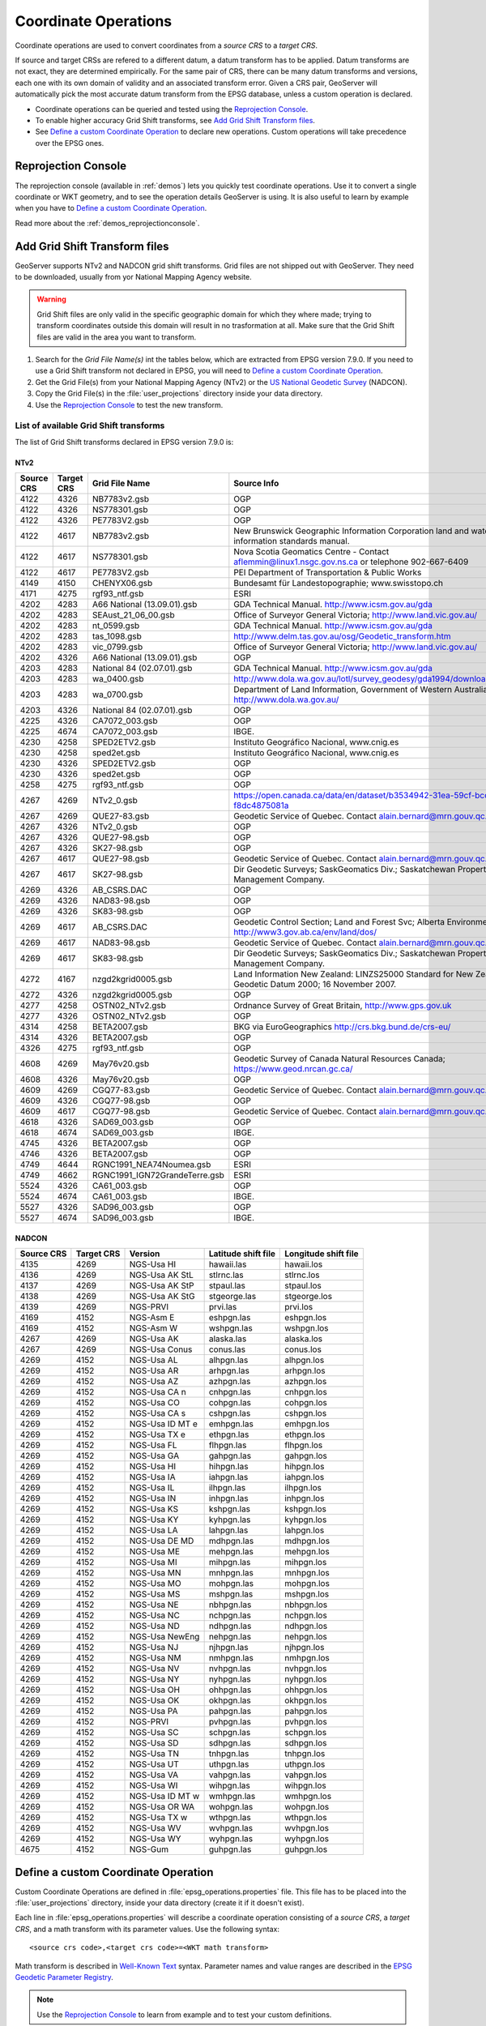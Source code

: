 .. _crs_coordtransforms:

.. |EPSG_V| replace:: EPSG version 7.9.0

Coordinate Operations
=====================

Coordinate operations are used to convert coordinates from a `source CRS` to a `target CRS`.

If source and target CRSs are refered to a different datum, a datum transform has to be applied. Datum transforms are not exact, they are determined empirically. For the same pair of CRS, there can be many datum transforms and versions, each one with its own domain of validity and an associated transform error. Given a CRS pair, GeoServer will automatically pick the most accurate datum transform from the EPSG database, unless a custom operation is declared.

* Coordinate operations can be queried and tested using the `Reprojection Console`_.
* To enable higher accuracy Grid Shift transforms, see `Add Grid Shift Transform files`_.
* See `Define a custom Coordinate Operation`_ to declare new operations. Custom operations will take precedence over the EPSG ones.

Reprojection Console
--------------------

The reprojection console (available in :ref:`demos`) lets you quickly test coordinate operations. Use it to convert a single coordinate or WKT geometry, and to see the operation details GeoServer is using. It is also useful to learn by example when you have to `Define a custom Coordinate Operation`_.

Read more about the :ref:`demos_reprojectionconsole`.

Add Grid Shift Transform files
------------------------------

GeoServer supports NTv2 and NADCON grid shift transforms. Grid files are not shipped out with GeoServer. They need to be downloaded, usually from yor National Mapping Agency website.

.. warning::

   Grid Shift files are only valid in the specific geographic domain for which they where made; trying to transform coordinates outside this domain will result in no trasformation at all. Make sure that the Grid Shift files are valid in the area you want to transform.

#. Search for the *Grid File Name(s)* int the tables below, which are extracted from |EPSG_V|. If you need to use a Grid Shift transform not declared in EPSG, you will need to `Define a custom Coordinate Operation`_.
#. Get the Grid File(s) from your National Mapping Agency (NTv2) or the `US National Geodetic Survey <http://www.ngs.noaa.gov/TOOLS/Nadcon/Nadcon.shtml>`_ (NADCON).
#. Copy the Grid File(s) in the :file:`user_projections` directory inside your data directory.
#. Use the `Reprojection Console`_ to test the new transform.


List of available Grid Shift transforms
```````````````````````````````````````

The list of Grid Shift transforms declared in |EPSG_V| is:

NTv2
....

.. csv-table::
   :header: Source CRS, Target CRS, Grid File Name, Source Info

   4122,4326,NB7783v2.gsb,OGP
   4122,4326,NS778301.gsb,OGP
   4122,4326,PE7783V2.gsb,OGP
   4122,4617,NB7783v2.gsb,New Brunswick Geographic Information Corporation land and water information standards manual.
   4122,4617,NS778301.gsb,Nova Scotia Geomatics Centre -  Contact aflemmin@linux1.nsgc.gov.ns.ca or telephone 902-667-6409
   4122,4617,PE7783V2.gsb,PEI Department of Transportation & Public Works
   4149,4150,CHENYX06.gsb,Bundesamt für Landestopographie; www.swisstopo.ch
   4171,4275,rgf93_ntf.gsb,ESRI
   4202,4283,A66 National (13.09.01).gsb,GDA Technical Manual. http://www.icsm.gov.au/gda
   4202,4283,SEAust_21_06_00.gsb,Office of Surveyor General Victoria; http://www.land.vic.gov.au/
   4202,4283,nt_0599.gsb,GDA Technical Manual. http://www.icsm.gov.au/gda
   4202,4283,tas_1098.gsb,http://www.delm.tas.gov.au/osg/Geodetic_transform.htm
   4202,4283,vic_0799.gsb,Office of Surveyor General Victoria; http://www.land.vic.gov.au/
   4202,4326,A66 National (13.09.01).gsb,OGP
   4203,4283,National 84 (02.07.01).gsb,GDA Technical Manual. http://www.icsm.gov.au/gda
   4203,4283,wa_0400.gsb,http://www.dola.wa.gov.au/lotl/survey_geodesy/gda1994/download.html
   4203,4283,wa_0700.gsb,"Department of Land Information, Government of Western Australia; http://www.dola.wa.gov.au/"
   4203,4326,National 84 (02.07.01).gsb,OGP
   4225,4326,CA7072_003.gsb,OGP
   4225,4674,CA7072_003.gsb,IBGE.
   4230,4258,SPED2ETV2.gsb,"Instituto Geográfico Nacional, www.cnig.es"
   4230,4258,sped2et.gsb,"Instituto Geográfico Nacional, www.cnig.es"
   4230,4326,SPED2ETV2.gsb,OGP
   4230,4326,sped2et.gsb,OGP
   4258,4275,rgf93_ntf.gsb,OGP
   4267,4269,NTv2_0.gsb,https://open.canada.ca/data/en/dataset/b3534942-31ea-59cf-bcc3-f8dc4875081a
   4267,4269,QUE27-83.gsb,Geodetic Service of Quebec. Contact alain.bernard@mrn.gouv.qc.ca
   4267,4326,NTv2_0.gsb,OGP
   4267,4326,QUE27-98.gsb,OGP
   4267,4326,SK27-98.gsb,OGP
   4267,4617,QUE27-98.gsb,Geodetic Service of Quebec. Contact alain.bernard@mrn.gouv.qc.ca
   4267,4617,SK27-98.gsb,Dir Geodetic Surveys; SaskGeomatics Div.; Saskatchewan Property Management Company.
   4269,4326,AB_CSRS.DAC,OGP
   4269,4326,NAD83-98.gsb,OGP
   4269,4326,SK83-98.gsb,OGP
   4269,4617,AB_CSRS.DAC,Geodetic Control Section; Land and Forest Svc; Alberta Environment; http://www3.gov.ab.ca/env/land/dos/
   4269,4617,NAD83-98.gsb,Geodetic Service of Quebec. Contact alain.bernard@mrn.gouv.qc.ca
   4269,4617,SK83-98.gsb,Dir Geodetic Surveys; SaskGeomatics Div.; Saskatchewan Property Management Company.
   4272,4167,nzgd2kgrid0005.gsb,Land Information New Zealand: LINZS25000 Standard for New Zealand Geodetic Datum 2000; 16 November 2007.
   4272,4326,nzgd2kgrid0005.gsb,OGP
   4277,4258,OSTN02_NTv2.gsb,"Ordnance Survey of Great Britain, http://www.gps.gov.uk"
   4277,4326,OSTN02_NTv2.gsb,OGP
   4314,4258,BETA2007.gsb,BKG via EuroGeographics http://crs.bkg.bund.de/crs-eu/
   4314,4326,BETA2007.gsb,OGP
   4326,4275,rgf93_ntf.gsb,OGP
   4608,4269,May76v20.gsb,Geodetic Survey of Canada Natural Resources Canada; https://www.geod.nrcan.gc.ca/
   4608,4326,May76v20.gsb,OGP
   4609,4269,CGQ77-83.gsb,Geodetic Service of Quebec. Contact alain.bernard@mrn.gouv.qc.ca
   4609,4326,CGQ77-98.gsb,OGP
   4609,4617,CGQ77-98.gsb,Geodetic Service of Quebec. Contact alain.bernard@mrn.gouv.qc.ca
   4618,4326,SAD69_003.gsb,OGP
   4618,4674,SAD69_003.gsb,IBGE.
   4745,4326,BETA2007.gsb,OGP
   4746,4326,BETA2007.gsb,OGP
   4749,4644,RGNC1991_NEA74Noumea.gsb,ESRI
   4749,4662,RGNC1991_IGN72GrandeTerre.gsb,ESRI
   5524,4326,CA61_003.gsb,OGP
   5524,4674,CA61_003.gsb,IBGE.
   5527,4326,SAD96_003.gsb,OGP
   5527,4674,SAD96_003.gsb,IBGE.

.. The SQL statement::
   SELECT DISTINCT source_crs_code SOURCE_CRS, target_crs_code TARGET_CRS, val.param_value_file_ref GRID_FILE_NAME, information_source SOURCE_INFO
   FROM epsg_coordoperationparamvalue val, epsg_coordoperation op  
   WHERE val.coord_op_method_code = 9615 AND val.coord_op_code = op.coord_op_code AND op.deprecated = 0
   ORDER BY SOURCE_CRS, TARGET_CRS, GRID_FILE_NAME, SOURCE_INFO

NADCON
......

.. csv-table::
   :header: Source CRS, Target CRS, Version, Latitude shift file, Longitude shift file

   4135,4269,NGS-Usa HI,hawaii.las,hawaii.los
   4136,4269,NGS-Usa AK StL,stlrnc.las,stlrnc.los
   4137,4269,NGS-Usa AK StP,stpaul.las,stpaul.los
   4138,4269,NGS-Usa AK StG,stgeorge.las,stgeorge.los
   4139,4269,NGS-PRVI,prvi.las,prvi.los
   4169,4152,NGS-Asm E,eshpgn.las,eshpgn.los
   4169,4152,NGS-Asm W,wshpgn.las,wshpgn.los
   4267,4269,NGS-Usa AK,alaska.las,alaska.los
   4267,4269,NGS-Usa Conus,conus.las,conus.los
   4269,4152,NGS-Usa AL,alhpgn.las,alhpgn.los
   4269,4152,NGS-Usa AR,arhpgn.las,arhpgn.los
   4269,4152,NGS-Usa AZ,azhpgn.las,azhpgn.los
   4269,4152,NGS-Usa CA n,cnhpgn.las,cnhpgn.los
   4269,4152,NGS-Usa CO,cohpgn.las,cohpgn.los
   4269,4152,NGS-Usa CA s,cshpgn.las,cshpgn.los
   4269,4152,NGS-Usa ID MT e,emhpgn.las,emhpgn.los
   4269,4152,NGS-Usa TX e,ethpgn.las,ethpgn.los
   4269,4152,NGS-Usa FL,flhpgn.las,flhpgn.los
   4269,4152,NGS-Usa GA,gahpgn.las,gahpgn.los
   4269,4152,NGS-Usa HI,hihpgn.las,hihpgn.los
   4269,4152,NGS-Usa IA,iahpgn.las,iahpgn.los
   4269,4152,NGS-Usa IL,ilhpgn.las,ilhpgn.los
   4269,4152,NGS-Usa IN,inhpgn.las,inhpgn.los
   4269,4152,NGS-Usa KS,kshpgn.las,kshpgn.los
   4269,4152,NGS-Usa KY,kyhpgn.las,kyhpgn.los
   4269,4152,NGS-Usa LA,lahpgn.las,lahpgn.los
   4269,4152,NGS-Usa DE MD,mdhpgn.las,mdhpgn.los
   4269,4152,NGS-Usa ME,mehpgn.las,mehpgn.los
   4269,4152,NGS-Usa MI,mihpgn.las,mihpgn.los
   4269,4152,NGS-Usa MN,mnhpgn.las,mnhpgn.los
   4269,4152,NGS-Usa MO,mohpgn.las,mohpgn.los
   4269,4152,NGS-Usa MS,mshpgn.las,mshpgn.los
   4269,4152,NGS-Usa NE,nbhpgn.las,nbhpgn.los
   4269,4152,NGS-Usa NC,nchpgn.las,nchpgn.los
   4269,4152,NGS-Usa ND,ndhpgn.las,ndhpgn.los
   4269,4152,NGS-Usa NewEng,nehpgn.las,nehpgn.los
   4269,4152,NGS-Usa NJ,njhpgn.las,njhpgn.los
   4269,4152,NGS-Usa NM,nmhpgn.las,nmhpgn.los
   4269,4152,NGS-Usa NV,nvhpgn.las,nvhpgn.los
   4269,4152,NGS-Usa NY,nyhpgn.las,nyhpgn.los
   4269,4152,NGS-Usa OH,ohhpgn.las,ohhpgn.los
   4269,4152,NGS-Usa OK,okhpgn.las,okhpgn.los
   4269,4152,NGS-Usa PA,pahpgn.las,pahpgn.los
   4269,4152,NGS-PRVI,pvhpgn.las,pvhpgn.los
   4269,4152,NGS-Usa SC,schpgn.las,schpgn.los
   4269,4152,NGS-Usa SD,sdhpgn.las,sdhpgn.los
   4269,4152,NGS-Usa TN,tnhpgn.las,tnhpgn.los
   4269,4152,NGS-Usa UT,uthpgn.las,uthpgn.los
   4269,4152,NGS-Usa VA,vahpgn.las,vahpgn.los
   4269,4152,NGS-Usa WI,wihpgn.las,wihpgn.los
   4269,4152,NGS-Usa ID MT w,wmhpgn.las,wmhpgn.los
   4269,4152,NGS-Usa OR WA,wohpgn.las,wohpgn.los
   4269,4152,NGS-Usa TX w,wthpgn.las,wthpgn.los
   4269,4152,NGS-Usa WV,wvhpgn.las,wvhpgn.los
   4269,4152,NGS-Usa WY,wyhpgn.las,wyhpgn.los
   4675,4152,NGS-Gum,guhpgn.las,guhpgn.los

.. The SQL statement::
   SELECT DISTINCT source_crs_code SOURCE_CRS, target_crs_code TARGET_CRS, coord_tfm_version VERSION, REPLACE ( REPLACE (val.param_value_file_ref, '.las'), '.los') + '.las' GRID_FILE_NAME_1, REPLACE ( REPLACE (val.param_value_file_ref, '.las'), '.los') + '.los' GRID_FILE_NAME_2
   FROM epsg_coordoperationparamvalue val, epsg_coordoperation op  
   WHERE val.coord_op_method_code = 9613 AND val.coord_op_code = op.coord_op_code AND op.deprecated = 0 AND information_source != 'OGP'
   ORDER BY SOURCE_CRS, TARGET_CRS, GRID_FILE_NAME_1, GRID_FILE_NAME_2, VERSION

Define a custom Coordinate Operation
------------------------------------

Custom Coordinate Operations are defined in :file:`epsg_operations.properties` file. This file has to be placed into the :file:`user_projections` directory, inside your data directory (create it if it doesn't exist).

Each line in :file:`epsg_operations.properties` will describe a coordinate operation consisting of a `source CRS`, a `target CRS`, and a math transform with its parameter values. Use the following syntax::

  <source crs code>,<target crs code>=<WKT math transform>

Math transform is described in `Well-Known Text <http://www.geoapi.org/3.0/javadoc/org/opengis/referencing/doc-files/WKT.html>`_ syntax. Parameter names and value ranges are described in the `EPSG Geodetic Parameter Registry <http://www.epsg-registry.org/>`_.

.. note::
   Use the `Reprojection Console`_ to learn from example and to test your custom definitions.

Examples
````````

Custom NTv2 file::

  4230,4258=PARAM_MT["NTv2", \
    PARAMETER["Latitude and longitude difference file", "100800401.gsb"]]

Geocentric transformation, preceded by an ellipsoid to geocentric conversion, and back geocentric to ellipsoid. The results is a concatenation of three math transforms::

  4230,4258=CONCAT_MT[ \
    PARAM_MT["Ellipsoid_To_Geocentric", \
      PARAMETER["dim", 2], \
      PARAMETER["semi_major", 6378388.0], \
      PARAMETER["semi_minor", 6356911.9461279465]], \
    PARAM_MT["Position Vector transformation (geog2D domain)", \
      PARAMETER["dx", -116.641], \
      PARAMETER["dy", -56.931], \
      PARAMETER["dz", -110.559], \
      PARAMETER["ex", 0.8925078166311858], \
      PARAMETER["ey", 0.9207660950870382], \
      PARAMETER["ez", -0.9166407989620964], \
      PARAMETER["ppm", -3.5200000000346066]], \
    PARAM_MT["Geocentric_To_Ellipsoid", \
      PARAMETER["dim", 2], \
      PARAMETER["semi_major", 6378137.0], \
      PARAMETER["semi_minor", 6356752.314140356]]]

You can make use of existing grid shift files such as this explicit transformation from NAD27 to WGS84 made up of a NADCON transform from NAD27 to NAD83 followed by a Molodenski transform converting from the GRS80 Ellipsoid (used by NAD83) to the WGS84 Ellipsoid::

    4267,4326=CONCAT_MT[ \
      PARAM_MT["NADCON", \
        PARAMETER["Latitude difference file", "conus.las"], \
        PARAMETER["Longitude difference file", "conus.los"]], \
      PARAM_MT["Molodenski", \
        PARAMETER["dim", 2], \
        PARAMETER["dx", 0.0], \
        PARAMETER["dy", 0.0], \
        PARAMETER["dz", 0.0], \
        PARAMETER["src_semi_major", 6378137.0], \
        PARAMETER["src_semi_minor", 6356752.314140356], \
        PARAMETER["tgt_semi_major", 6378137.0], \
        PARAMETER["tgt_semi_minor", 6356752.314245179]]]

Affine 2D transform operating directly in projected coordinates::

  23031,25831=PARAM_MT["Affine", \
    PARAMETER["num_row", 3], \
    PARAMETER["num_col", 3], \
    PARAMETER["elt_0_0", 1.0000015503712145], \
    PARAMETER["elt_0_1", 0.00000758753979846734], \
    PARAMETER["elt_0_2", -129.549], \
    PARAMETER["elt_1_0", -0.00000758753979846734], \
    PARAMETER["elt_1_1", 1.0000015503712145], \
    PARAMETER["elt_1_2", -208.185]]
    
Each operation can be described in a single line, or can be split in several lines for readability, adding a backslash "\\" at the end of each line, as in the former examples.
